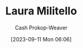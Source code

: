 :PROPERTIES:
:ID:       95e78505-98c4-4a0d-97e3-686883ef861f
:LAST_MODIFIED: [2023-09-11 Mon 06:06]
:END:
#+title: Laura Militello
#+hugo_custom_front_matter: :slug "95e78505-98c4-4a0d-97e3-686883ef861f"
#+author: Cash Prokop-Weaver
#+date: [2023-09-11 Mon 06:06]
#+filetags: :person:
* Flashcards :noexport:
